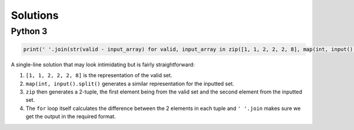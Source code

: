 Solutions
=========

Python 3
--------

.. code-block:: python

    print(' '.join(str(valid - input_array) for valid, input_array in zip([1, 1, 2, 2, 2, 8], map(int, input().split()))))

A single-line solution that may look intimidating but is fairly straightforward:

1. ``[1, 1, 2, 2, 2, 8]`` is the representation of the valid set.
2. ``map(int, input().split()`` generates a similar representation for the inputted set.
3. ``zip`` then generates a 2-tuple, the first element being from the valid set and the second element from the inputted set.
4. The ``for`` loop itself calculates the difference between the 2 elements in each tuple and ``' '.join`` makes sure we get the output in the required format.